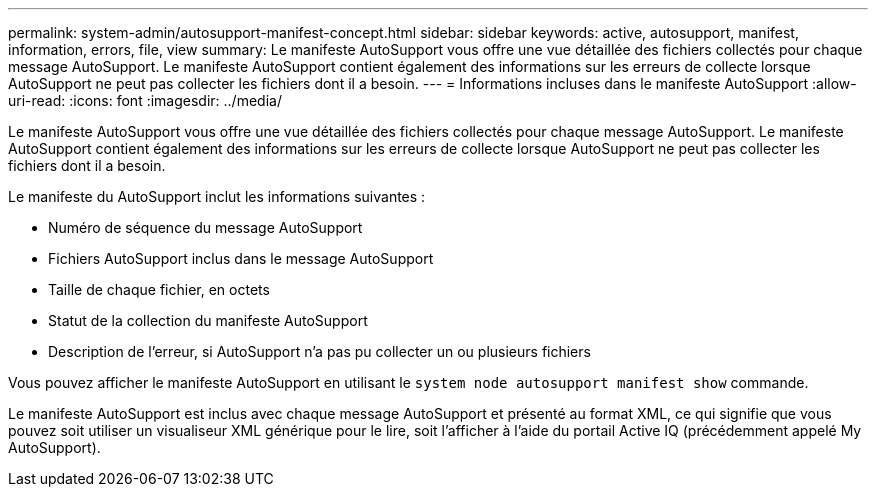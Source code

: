 ---
permalink: system-admin/autosupport-manifest-concept.html 
sidebar: sidebar 
keywords: active, autosupport, manifest, information, errors, file, view 
summary: Le manifeste AutoSupport vous offre une vue détaillée des fichiers collectés pour chaque message AutoSupport. Le manifeste AutoSupport contient également des informations sur les erreurs de collecte lorsque AutoSupport ne peut pas collecter les fichiers dont il a besoin. 
---
= Informations incluses dans le manifeste AutoSupport
:allow-uri-read: 
:icons: font
:imagesdir: ../media/


[role="lead"]
Le manifeste AutoSupport vous offre une vue détaillée des fichiers collectés pour chaque message AutoSupport. Le manifeste AutoSupport contient également des informations sur les erreurs de collecte lorsque AutoSupport ne peut pas collecter les fichiers dont il a besoin.

Le manifeste du AutoSupport inclut les informations suivantes :

* Numéro de séquence du message AutoSupport
* Fichiers AutoSupport inclus dans le message AutoSupport
* Taille de chaque fichier, en octets
* Statut de la collection du manifeste AutoSupport
* Description de l'erreur, si AutoSupport n'a pas pu collecter un ou plusieurs fichiers


Vous pouvez afficher le manifeste AutoSupport en utilisant le `system node autosupport manifest show` commande.

Le manifeste AutoSupport est inclus avec chaque message AutoSupport et présenté au format XML, ce qui signifie que vous pouvez soit utiliser un visualiseur XML générique pour le lire, soit l'afficher à l'aide du portail Active IQ (précédemment appelé My AutoSupport).
